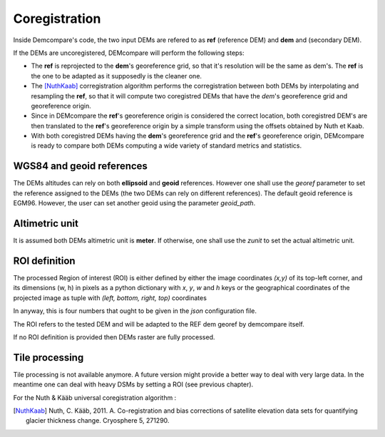 .. _coregistration:

Coregistration
==============

Inside Demcompare's code, the two input DEMs are refered to as **ref** (reference DEM) and **dem** and (secondary DEM).

If the DEMs are uncoregistered, DEMcompare will perform the following steps:

- The **ref** is reprojected to the **dem**'s georeference grid, so that it's resolution will be the same as dem's. The **ref** is the one to be adapted as it supposedly is the cleaner one.
- The [NuthKaab]_ corregistration algorithm performs the corregistration between both DEMs by interpolating and resampling the **ref**, so that it will compute two coregistred DEMs that have the *dem*'s georeference grid and georeference origin.
- Since in DEMcompare the **ref**'s georeference origin is considered the correct location, both coregistred DEM's are then translated to the **ref**'s georeference origin by a simple transform using the offsets obtained by Nuth et Kaab.
- With both coregistred DEMs having the **dem**'s georeference grid and the **ref**'s georeference origin, DEMcompare is ready to compare both DEMs computing a wide variety of standard metrics and statistics.


WGS84 and geoid references
**************************

The DEMs altitudes can rely on both **ellipsoid** and **geoid** references.
However one shall use the `georef` parameter to set the reference assigned to the DEMs (the two DEMs can rely on different references).
The default geoid reference is EGM96. However, the user can set another geoid using the parameter `geoid_path`.

Altimetric unit
***************

It is assumed both DEMs altimetric unit is **meter**.
If otherwise, one shall use the *zunit* to set the actual altimetric unit.

ROI definition
**************
The processed Region of interest (ROI) is either defined by either the image coordinates *(x,y)* of its top-left corner,
and its dimensions (w, h) in pixels as a python dictionary with `x`, `y`, `w` and `h` keys or the geographical
coordinates of the projected image as tuple with *(left, bottom, right, top)* coordinates

In anyway, this is four numbers that ought to be given in the `json` configuration file.

The ROI refers to the tested DEM and will be adapted to the REF dem georef by demcompare itself.

If no ROI definition is provided then DEMs raster are fully processed.

Tile processing
***************
Tile processing is not available anymore. A future version might provide a better way to deal with very large data. In
the meantime one can deal with heavy DSMs by setting a ROI (see previous chapter).


For the Nuth & Kääb universal coregistration algorithm :

.. [NuthKaab] Nuth, C. Kääb, 2011. A. Co-registration and bias corrections of satellite elevation data sets for quantifying glacier thickness change. Cryosphere 5, 271290.

